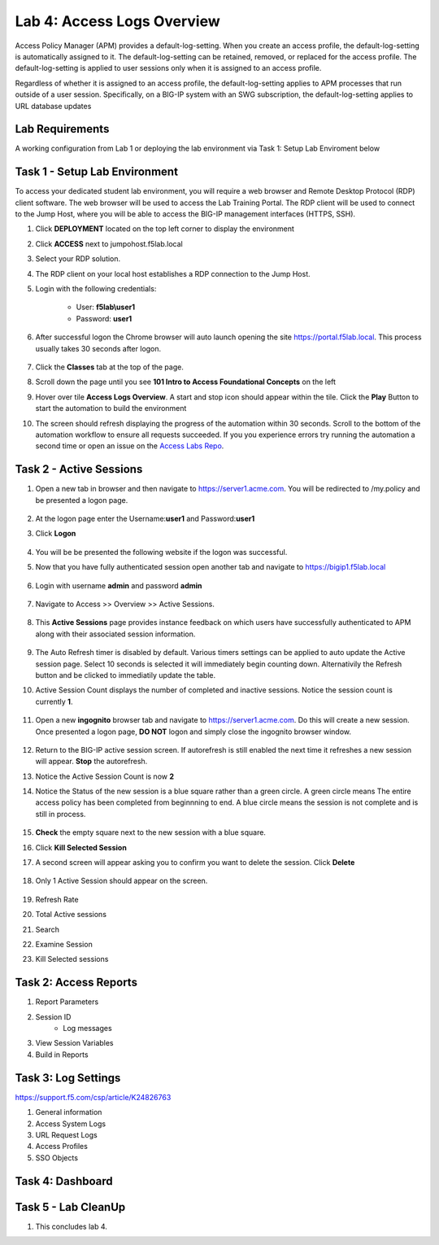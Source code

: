 Lab 4: Access Logs Overview
=============================================

Access Policy Manager (APM) provides a default-log-setting. When you create an access profile, the default-log-setting is automatically assigned to it. The default-log-setting can be retained, removed, or replaced for the access profile. The default-log-setting is applied to user sessions only when it is assigned to an access profile.

Regardless of whether it is assigned to an access profile, the default-log-setting applies to APM processes that run outside of a user session. Specifically, on a BIG-IP system with an SWG subscription, the default-log-setting applies to URL database updates

Lab Requirements
----------------

A working configuration from Lab 1 or deploying the lab environment via Task 1: Setup Lab Enviroment below  



Task 1 - Setup Lab Environment
-----------------------------------

To access your dedicated student lab environment, you will require a web browser and Remote Desktop Protocol (RDP) client software. The web browser will be used to access the Lab Training Portal. The RDP client will be used to connect to the Jump Host, where you will be able to access the BIG-IP management interfaces (HTTPS, SSH).

#. Click **DEPLOYMENT** located on the top left corner to display the environment

#. Click **ACCESS** next to jumpohost.f5lab.local

   |image001|

#. Select your RDP solution.  

#. The RDP client on your local host establishes a RDP connection to the Jump Host.

#. Login with the following credentials:

         - User: **f5lab\\user1**
         - Password: **user1**

#. After successful logon the Chrome browser will auto launch opening the site https://portal.f5lab.local.  This process usually takes 30 seconds after logon.

	|image002|

#. Click the **Classes** tab at the top of the page.

#. Scroll down the page until you see **101 Intro to Access Foundational Concepts** on the left

   |image003|

#. Hover over tile **Access Logs Overview**. A start and stop icon should appear within the tile.  Click the **Play** Button to start the automation to build the environment

   |image004|

#. The screen should refresh displaying the progress of the automation within 30 seconds.  Scroll to the bottom of the automation workflow to ensure all requests succeeded.  If you you experience errors try running the automation a second time or open an issue on the `Access Labs Repo <https://github.com/f5devcentral/access-labs>`__.

   |image005|



Task 2 -  Active Sessions
---------------------------------------

#. Open a new tab in browser and then navigate to https://server1.acme.com.  You will be redirected to /my.policy and be presented a logon page.  


    |image006|

#. At the logon page enter the Username:**user1** and Password:**user1**
#. Click **Logon**
    
    |image007|

#.  You will be be presented the following website if the logon was successful.

    |image008|


#. Now that you have fully authenticated session open another tab and navigate to https://bigip1.f5lab.local


    |image009|


#. Login with username **admin** and password **admin**

    |image010|

#. Navigate to Access >> Overview >> Active Sessions.  

    |image011|

#. This **Active Sessions** page provides instance feedback on which users have successfully authenticated to APM along with their associated session information.  

    |image012|

#.  The Auto Refresh timer is disabled by default.  Various timers settings can be applied to auto update the Active session page.  Select 10 seconds is selected it will immediately begin counting down.  Alternativily the Refresh button and be clicked to immediatily update the table.

    |image013|

#. Active Session Count displays the number of completed and inactive sessions.  Notice the session count is currently **1**.

    |image014|

#. Open a new **ingognito** browser tab and navigate to https://server1.acme.com.  Do this will create a new session. Once presented a logon page, **DO NOT** logon and simply close the ingognito browser window.  

    |image015|

#. Return to the BIG-IP active session screen. If autorefresh is still enabled the next time it refreshes a new session will appear.  **Stop** the autorefresh.  

#. Notice the Active Session Count is now **2**

#. Notice the Status of the new session is a blue square rather than a green circle.  A green circle means The entire access policy has been completed from beginnning to end.  A blue circle means the session is not complete and is still in process.

    |image016|

#. **Check** the empty square next to the new session with a blue square.

#.  Click **Kill Selected Session**

    |image017|

#. A second screen will appear asking you to confirm you want to delete the session.  Click **Delete**

    |image018|

#. Only 1 Active Session should appear on the screen.

    |image019|






#. Refresh Rate
#. Total Active sessions
#. Search
#. Examine Session
#. Kill Selected sessions



Task 2: Access Reports
--------------------------------------

#. Report Parameters
#. Session ID
    - Log messages
#. View Session Variables
#. Build in Reports


Task 3: Log Settings
--------------------------------------------------


https://support.f5.com/csp/article/K24826763

#. General information
#. Access System Logs
#. URL Request Logs
#. Access Profiles
#. SSO Objects


Task 4: Dashboard
------------------



Task 5 - Lab CleanUp
------------------------

#. This concludes lab 4.

   |image000|



.. |image000| image:: ./media/lab04/000.png
.. |image001| image:: ./media/lab04/001.png
.. |image002| image:: ./media/lab04/002.png
.. |image003| image:: ./media/lab04/003.png
.. |image004| image:: ./media/lab04/004.png
.. |image005| image:: ./media/lab04/005.png
.. |image006| image:: ./media/lab04/006.png
.. |image007| image:: ./media/lab04/007.png
.. |image008| image:: ./media/lab04/008.png
.. |image009| image:: ./media/lab04/009.png
.. |image010| image:: ./media/lab04/010.png
.. |image011| image:: ./media/lab04/011.png
.. |image012| image:: ./media/lab04/012.png
.. |image013| image:: ./media/lab04/013.png
.. |image014| image:: ./media/lab04/014.png
.. |image015| image:: ./media/lab04/015.png
.. |image016| image:: ./media/lab04/016.png
.. |image017| image:: ./media/lab04/017.png
.. |image018| image:: ./media/lab04/018.png
.. |image019| image:: ./media/lab04/019.png
